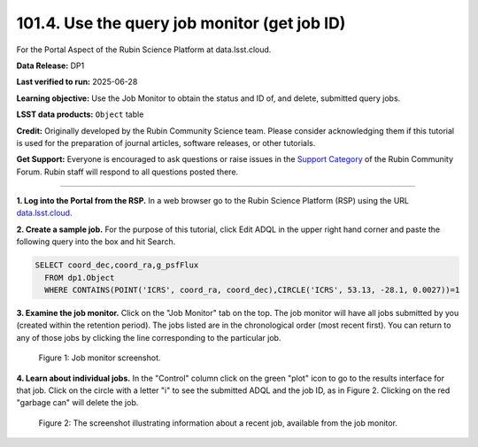 .. _portal-101-4:

#############################################
101.4. Use the query job monitor (get job ID)
#############################################

For the Portal Aspect of the Rubin Science Platform at data.lsst.cloud.

**Data Release:** DP1

**Last verified to run:** 2025-06-28

**Learning objective:** Use the Job Monitor to obtain the status and ID of, and delete, submitted query jobs.

**LSST data products:** ``Object`` table

**Credit:** Originally developed by the Rubin Community Science team. Please consider acknowledging them if this tutorial is used for the preparation of journal articles,
software releases, or other tutorials.

**Get Support:** Everyone is encouraged to ask questions or raise issues in the `Support Category <https://community.lsst.org/c/support/6>`_ of the Rubin Community Forum.
Rubin staff will respond to all questions posted there.

----

**1. Log into the Portal from the RSP.**
In a web browser go to the Rubin Science Platform (RSP) using the URL `data.lsst.cloud <https://data.lsst.cloud/>`_.

**2. Create a sample job.**
For the purpose of this tutorial, click Edit ADQL in the upper right hand corner and paste the following query into the box and hit Search.

.. code-block:: sql

  SELECT coord_dec,coord_ra,g_psfFlux
    FROM dp1.Object
    WHERE CONTAINS(POINT('ICRS', coord_ra, coord_dec),CIRCLE('ICRS', 53.13, -28.1, 0.0027))=1


**3.  Examine the job monitor.**
Click on the "Job Monitor" tab on the top.
The job monitor will have all jobs submitted by you (created within the retention period).
The jobs listed are in the chronological order (most recent first).
You can return to any of those jobs by clicking the line corresponding to the particular job.

.. figure:: images/portal-101-4-1.png
    :name: portal-101-4-1
    :alt: Job monitor screenshot.

    Figure 1:  Job monitor screenshot.


**4. Learn about individual jobs.**  In the "Control" column click on the green "plot" icon to go to the results interface for that job.
Click on the circle with a letter "i" to see the submitted ADQL and the job ID, as in Figure 2.
Clicking on the red "garbage can" will delete the job.

.. figure:: images/portal-101-4-2.png
    :width:  400
    :name: portal-101-4-2
    :alt: The screenshot illustrating information about a recent job, available from the job monitor.

    Figure 2:  The screenshot illustrating information about a recent job, available from the job monitor.

